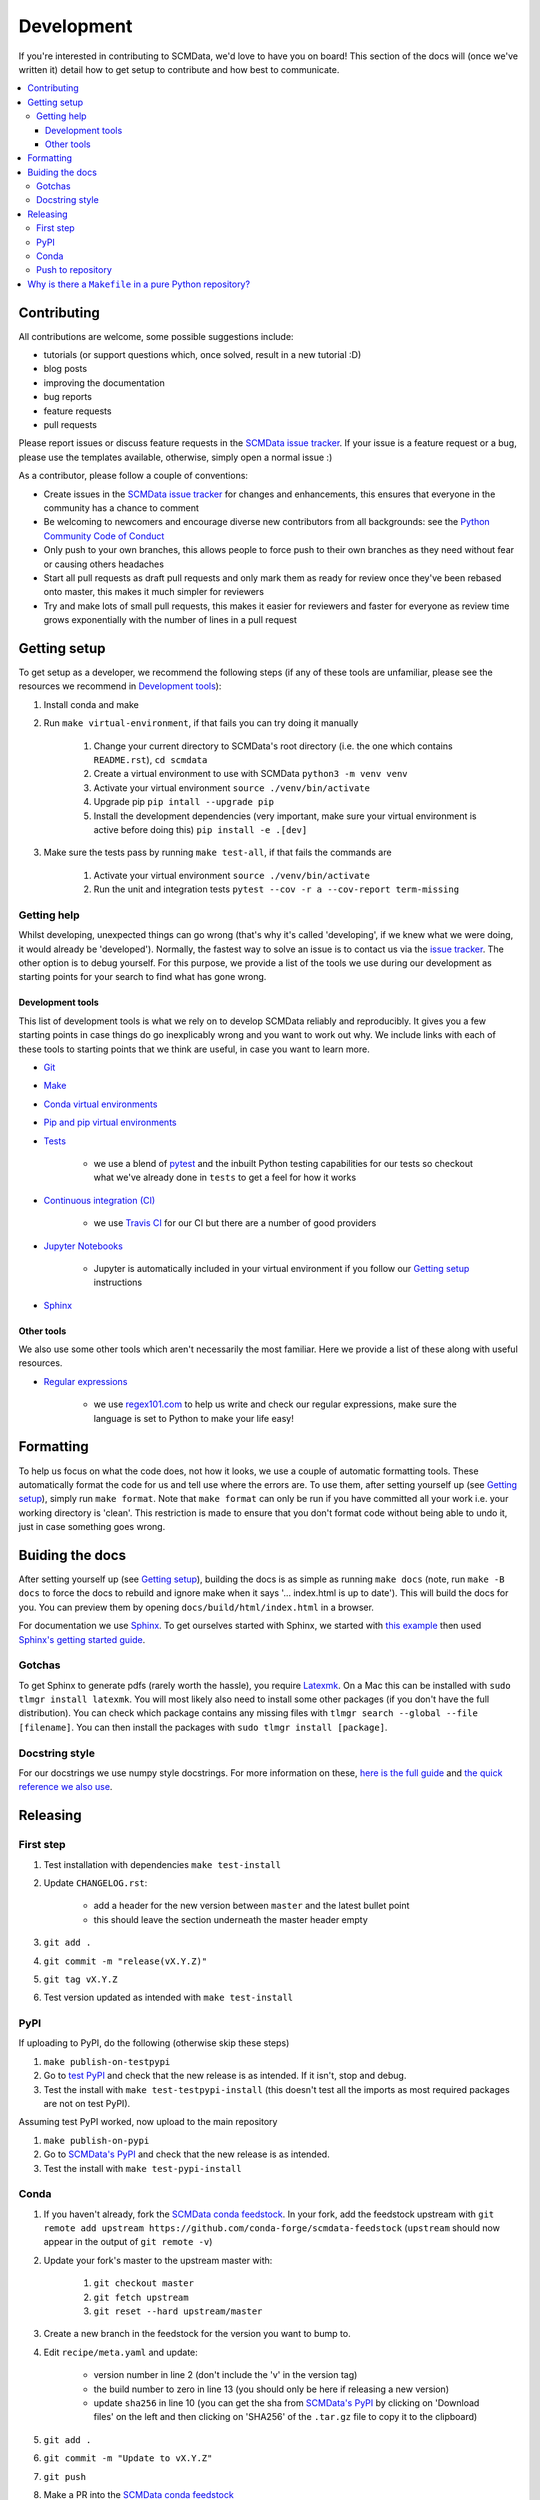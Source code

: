 .. development:

Development
===========

If you're interested in contributing to SCMData, we'd love to have you on board!
This section of the docs will (once we've written it) detail how to get setup to contribute and how best to communicate.

.. contents:: :local:

Contributing
------------

All contributions are welcome, some possible suggestions include:

- tutorials (or support questions which, once solved, result in a new tutorial :D)
- blog posts
- improving the documentation
- bug reports
- feature requests
- pull requests

Please report issues or discuss feature requests in the `SCMData issue tracker`_.
If your issue is a feature request or a bug, please use the templates available, otherwise, simply open a normal issue :)

As a contributor, please follow a couple of conventions:

- Create issues in the `SCMData issue tracker`_ for changes and enhancements, this ensures that everyone in the community has a chance to comment
- Be welcoming to newcomers and encourage diverse new contributors from all backgrounds: see the `Python Community Code of Conduct <https://www.python.org/psf/codeofconduct/>`_
- Only push to your own branches, this allows people to force push to their own branches as they need without fear or causing others headaches
- Start all pull requests as draft pull requests and only mark them as ready for review once they've been rebased onto master, this makes it much simpler for reviewers
- Try and make lots of small pull requests, this makes it easier for reviewers and faster for everyone as review time grows exponentially with the number of lines in a pull request


Getting setup
-------------

To get setup as a developer, we recommend the following steps (if any of these tools are unfamiliar, please see the resources we recommend in `Development tools`_):

#. Install conda and make
#. Run ``make virtual-environment``, if that fails you can try doing it manually

    #. Change your current directory to SCMData's root directory (i.e. the one which contains ``README.rst``), ``cd scmdata``
    #. Create a virtual environment to use with SCMData ``python3 -m venv venv``
    #. Activate your virtual environment ``source ./venv/bin/activate``
    #. Upgrade pip ``pip intall --upgrade pip``
    #. Install the development dependencies (very important, make sure your virtual environment is active before doing this) ``pip install -e .[dev]``

#. Make sure the tests pass by running ``make test-all``, if that fails the commands are

    #. Activate your virtual environment ``source ./venv/bin/activate``
    #. Run the unit and integration tests ``pytest --cov -r a --cov-report term-missing``

Getting help
~~~~~~~~~~~~

Whilst developing, unexpected things can go wrong (that's why it's called 'developing', if we knew what we were doing, it would already be 'developed').
Normally, the fastest way to solve an issue is to contact us via the `issue tracker <https://github.com/openscm/scmdata/issues>`_.
The other option is to debug yourself.
For this purpose, we provide a list of the tools we use during our development as starting points for your search to find what has gone wrong.

Development tools
+++++++++++++++++

This list of development tools is what we rely on to develop SCMData reliably and reproducibly.
It gives you a few starting points in case things do go inexplicably wrong and you want to work out why.
We include links with each of these tools to starting points that we think are useful, in case you want to learn more.

- `Git <http://swcarpentry.github.io/git-novice/>`_

- `Make <https://swcarpentry.github.io/make-novice/>`_

- `Conda virtual environments <https://medium.freecodecamp.org/why-you-need-python-environments-and-how-to-manage-them-with-conda-85f155f4353c>`_

- `Pip and pip virtual environments <https://www.dabapps.com/blog/introduction-to-pip-and-virtualenv-python/>`_

- `Tests <https://semaphoreci.com/community/tutorials/testing-python-applications-with-pytest>`_

    - we use a blend of `pytest <https://docs.pytest.org/en/latest/>`_ and the inbuilt Python testing capabilities for our tests so checkout what we've already done in ``tests`` to get a feel for how it works

- `Continuous integration (CI) <https://docs.travis-ci.com/user/for-beginners/>`_

    - we use `Travis CI <https://travis-ci.com/>`_ for our CI but there are a number of good providers

- `Jupyter Notebooks <https://medium.com/codingthesmartway-com-blog/getting-started-with-jupyter-notebook-for-python-4e7082bd5d46>`_

    - Jupyter is automatically included in your virtual environment if you follow our `Getting setup`_ instructions

- Sphinx_


Other tools
+++++++++++

We also use some other tools which aren't necessarily the most familiar.
Here we provide a list of these along with useful resources.

.. _regular-expressions:

- `Regular expressions <https://www.oreilly.com/ideas/an-introduction-to-regular-expressions>`_

    - we use `regex101.com <regex101.com>`_ to help us write and check our regular expressions, make sure the language is set to Python to make your life easy!

Formatting
----------

To help us focus on what the code does, not how it looks, we use a couple of automatic formatting tools.
These automatically format the code for us and tell use where the errors are.
To use them, after setting yourself up (see `Getting setup`_), simply run ``make format``.
Note that ``make format`` can only be run if you have committed all your work i.e. your working directory is 'clean'.
This restriction is made to ensure that you don't format code without being able to undo it, just in case something goes wrong.


Buiding the docs
----------------

After setting yourself up (see `Getting setup`_), building the docs is as simple as running ``make docs`` (note, run ``make -B docs`` to force the docs to rebuild and ignore make when it says '... index.html is up to date').
This will build the docs for you.
You can preview them by opening ``docs/build/html/index.html`` in a browser.

For documentation we use Sphinx_.
To get ourselves started with Sphinx, we started with `this example <https://pythonhosted.org/an_example_pypi_project/sphinx.html>`_ then used `Sphinx's getting started guide <http://www.sphinx-doc.org/en/master/usage/quickstart.html>`_.


Gotchas
~~~~~~~

To get Sphinx to generate pdfs (rarely worth the hassle), you require `Latexmk <https://mg.readthedocs.io/latexmk.html>`_.
On a Mac this can be installed with ``sudo tlmgr install latexmk``.
You will most likely also need to install some other packages (if you don't have the full distribution).
You can check which package contains any missing files with ``tlmgr search --global --file [filename]``.
You can then install the packages with ``sudo tlmgr install [package]``.


Docstring style
~~~~~~~~~~~~~~~

For our docstrings we use numpy style docstrings.
For more information on these, `here is the full guide <https://numpydoc.readthedocs.io/en/latest/format.html>`_ and `the quick reference we also use <https://sphinxcontrib-napoleon.readthedocs.io/en/latest/example_numpy.html>`_.


Releasing
---------

First step
~~~~~~~~~~

#. Test installation with dependencies ``make test-install``
#. Update ``CHANGELOG.rst``:

    - add a header for the new version between ``master`` and the latest bullet point
    - this should leave the section underneath the master header empty

#. ``git add .``
#. ``git commit -m "release(vX.Y.Z)"``
#. ``git tag vX.Y.Z``
#. Test version updated as intended with ``make test-install``

PyPI
~~~~

If uploading to PyPI, do the following (otherwise skip these steps)

#. ``make publish-on-testpypi``
#. Go to `test PyPI <https://test.pypi.org/project/scmdata/>`_ and check that the new release is as intended. If it isn't, stop and debug.
#. Test the install with ``make test-testpypi-install`` (this doesn't test all the imports as most required packages are not on test PyPI).

Assuming test PyPI worked, now upload to the main repository

#. ``make publish-on-pypi``
#. Go to `SCMData's PyPI`_ and check that the new release is as intended.
#. Test the install with ``make test-pypi-install``

Conda
~~~~~

#. If you haven't already, fork the `SCMData conda feedstock`_. In your fork, add the feedstock upstream with ``git remote add upstream https://github.com/conda-forge/scmdata-feedstock`` (``upstream`` should now appear in the output of ``git remote -v``)
#. Update your fork's master to the upstream master with:

    #. ``git checkout master``
    #. ``git fetch upstream``
    #. ``git reset --hard upstream/master``

#. Create a new branch in the feedstock for the version you want to bump to.
#. Edit ``recipe/meta.yaml`` and update:

    - version number in line 2 (don't include the 'v' in the version tag)
    - the build number to zero in line 13 (you should only be here if releasing a new version)
    - update ``sha256`` in line 10 (you can get the sha from `SCMData's PyPI`_ by clicking on 'Download files' on the left and then clicking on 'SHA256' of the ``.tar.gz`` file to copy it to the clipboard)

#. ``git add .``
#. ``git commit -m "Update to vX.Y.Z"``
#. ``git push``
#. Make a PR into the `SCMData conda feedstock`_
#. If the PR passes (give it at least 10 minutes to run all the CI), merge
#. Check https://anaconda.org/conda-forge/scmdata to double check that the version has increased (this can take a few minutes to update)

Push to repository
~~~~~~~~~~~~~~~~~~

Finally, push the tags and commit to the repository

#. ``git push``
#. ``git push --tags``

Why is there a ``Makefile`` in a pure Python repository?
--------------------------------------------------------

Whilst it may not be standard practice, a ``Makefile`` is a simple way to automate general setup (environment setup in particular).
Hence we have one here which basically acts as a notes file for how to do all those little jobs which we often forget e.g. setting up environments, running tests (and making sure we're in the right environment), building docs, setting up auxillary bits and pieces.

.. _Sphinx: http://www.sphinx-doc.org/en/master/
.. _SCMData issue tracker: https://github.com/openscm/scmdata/issues
.. _`SCMData's PyPI`: https://pypi.org/project/scmdata/
.. _`SCMData conda feedstock`: https://github.com/conda-forge/scmdata-feedstock
